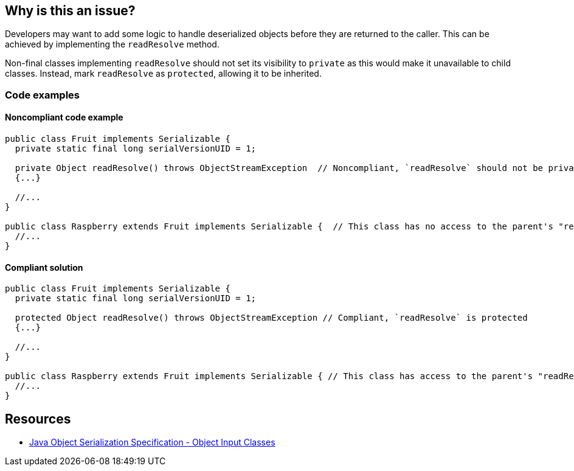 == Why is this an issue?

Developers may want to add some logic to handle deserialized objects before they are returned to the caller.
This can be achieved by implementing the `readResolve` method.

Non-final classes implementing `readResolve` should not set its visibility to `private` as this would make it unavailable to child classes.
Instead, mark `readResolve` as `protected`, allowing it to be inherited.


=== Code examples

==== Noncompliant code example

[source,java,diff-id=1,diff-type=noncompliant]
----
public class Fruit implements Serializable { 
  private static final long serialVersionUID = 1;

  private Object readResolve() throws ObjectStreamException  // Noncompliant, `readResolve` should not be private
  {...}

  //...
}

public class Raspberry extends Fruit implements Serializable {  // This class has no access to the parent's "readResolve" method
  //...
}
----


==== Compliant solution

[source,java,diff-id=1,diff-type=noncompliant]
----
public class Fruit implements Serializable { 
  private static final long serialVersionUID = 1;

  protected Object readResolve() throws ObjectStreamException // Compliant, `readResolve` is protected
  {...}

  //...
}

public class Raspberry extends Fruit implements Serializable { // This class has access to the parent's "readResolve"
  //...
}
----


== Resources

* https://docs.oracle.com/javase/8/docs/platform/serialization/spec/input.html#a5903[Java Object Serialization Specification - Object Input Classes]


ifdef::env-github,rspecator-view[]

'''
== Implementation Specification
(visible only on this page)

=== Message

Make this class "private" or elevate the visibility of "readResolve".


endif::env-github,rspecator-view[]
